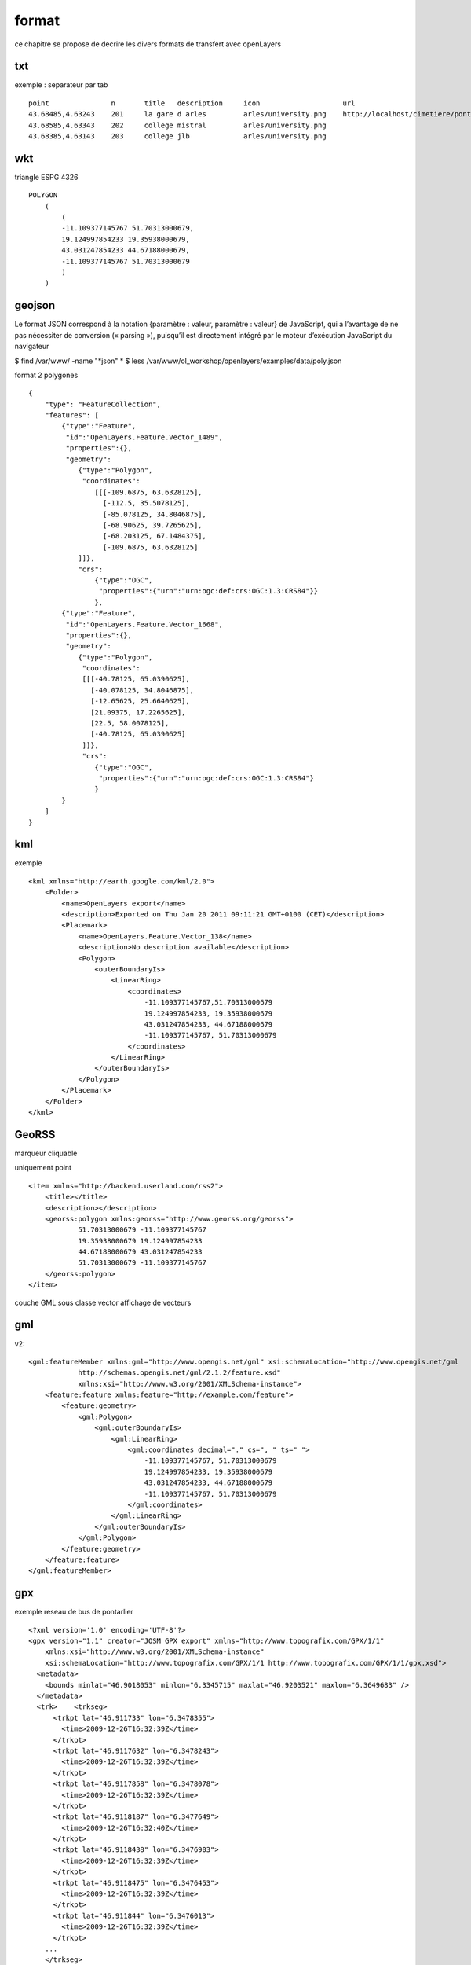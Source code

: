.. _format:

######
format
######


ce chapitre se propose de decrire les divers formats de transfert avec openLayers

===    
txt
===

exemple : separateur par tab ::

    point		n	title	description	icon			url
    43.68485,4.63243	201	la gare d arles		arles/university.png	http://localhost/cimetiere/pontarlier.html
    43.68585,4.63343	202	college mistral		arles/university.png	
    43.68385,4.63143	203	college jlb		arles/university.png

===
wkt
===

triangle ESPG 4326 ::

    POLYGON
        (
            (
            -11.109377145767 51.70313000679,
            19.124997854233 19.35938000679,
            43.031247854233 44.67188000679,
            -11.109377145767 51.70313000679
            )
        )

=======
geojson
=======


Le format JSON correspond à la notation {paramètre : valeur, paramètre : valeur} de 
JavaScript, qui a l’avantage de ne pas nécessiter de conversion (« parsing »), puisqu’il est 
directement intégré par le moteur d’exécution JavaScript du navigateur

$ find /var/www/ -name "*json"
*
$ less /var/www/ol_workshop/openlayers/examples/data/poly.json ::

format 2 polygones ::

    {
        "type": "FeatureCollection",
        "features": [
            {"type":"Feature",
             "id":"OpenLayers.Feature.Vector_1489",
             "properties":{},
             "geometry":
                {"type":"Polygon",
                 "coordinates":
                    [[[-109.6875, 63.6328125],
                      [-112.5, 35.5078125],
                      [-85.078125, 34.8046875],
                      [-68.90625, 39.7265625],
                      [-68.203125, 67.1484375],
                      [-109.6875, 63.6328125]
                ]]},
                "crs":
                    {"type":"OGC",
                     "properties":{"urn":"urn:ogc:def:crs:OGC:1.3:CRS84"}}
                    },
            {"type":"Feature",
             "id":"OpenLayers.Feature.Vector_1668",
             "properties":{},
             "geometry":
                {"type":"Polygon",
                 "coordinates":
                 [[[-40.78125, 65.0390625],
                   [-40.078125, 34.8046875],
                   [-12.65625, 25.6640625],
                   [21.09375, 17.2265625],
                   [22.5, 58.0078125],
                   [-40.78125, 65.0390625]
                 ]]},
                 "crs":
                    {"type":"OGC",
                     "properties":{"urn":"urn:ogc:def:crs:OGC:1.3:CRS84"}
                    }
            }
        ]
    }


===
kml
===

exemple ::

	<kml xmlns="http://earth.google.com/kml/2.0">
	    <Folder>
		<name>OpenLayers export</name>
		<description>Exported on Thu Jan 20 2011 09:11:21 GMT+0100 (CET)</description>
		<Placemark>
		    <name>OpenLayers.Feature.Vector_138</name>
		    <description>No description available</description>
		    <Polygon>
		        <outerBoundaryIs>
		            <LinearRing>
		                <coordinates>
		                    -11.109377145767,51.70313000679
		                    19.124997854233, 19.35938000679
		                    43.031247854233, 44.67188000679
		                    -11.109377145767, 51.70313000679
		                </coordinates>
		            </LinearRing>
		        </outerBoundaryIs>
		    </Polygon>
		</Placemark>
	    </Folder>
	</kml>

======
GeoRSS
======

marqueur cliquable

uniquement point ::

	<item xmlns="http://backend.userland.com/rss2">
	    <title></title>
	    <description></description>
	    <georss:polygon xmlns:georss="http://www.georss.org/georss">
		    51.70313000679 -11.109377145767
		    19.35938000679 19.124997854233
		    44.67188000679 43.031247854233
		    51.70313000679 -11.109377145767
	    </georss:polygon>
	</item>


couche GML sous classe vector
affichage de vecteurs

===
gml
===

v2::

    <gml:featureMember xmlns:gml="http://www.opengis.net/gml" xsi:schemaLocation="http://www.opengis.net/gml 
		http://schemas.opengis.net/gml/2.1.2/feature.xsd" 
		xmlns:xsi="http://www.w3.org/2001/XMLSchema-instance">
        <feature:feature xmlns:feature="http://example.com/feature">
            <feature:geometry>
                <gml:Polygon>
                    <gml:outerBoundaryIs>
                        <gml:LinearRing>
                            <gml:coordinates decimal="." cs=", " ts=" ">
                                -11.109377145767, 51.70313000679
                                19.124997854233, 19.35938000679
                                43.031247854233, 44.67188000679
                                -11.109377145767, 51.70313000679
                            </gml:coordinates>
                        </gml:LinearRing>
                    </gml:outerBoundaryIs>
                </gml:Polygon>
            </feature:geometry>
        </feature:feature>
    </gml:featureMember>

===
gpx
===

exemple reseau de bus de pontarlier ::

    <?xml version='1.0' encoding='UTF-8'?>
    <gpx version="1.1" creator="JOSM GPX export" xmlns="http://www.topografix.com/GPX/1/1"
        xmlns:xsi="http://www.w3.org/2001/XMLSchema-instance" 
        xsi:schemaLocation="http://www.topografix.com/GPX/1/1 http://www.topografix.com/GPX/1/1/gpx.xsd">
      <metadata>
        <bounds minlat="46.9018053" minlon="6.3345715" maxlat="46.9203521" maxlon="6.3649683" />
      </metadata>
      <trk>    <trkseg>
          <trkpt lat="46.911733" lon="6.3478355">
            <time>2009-12-26T16:32:39Z</time>
          </trkpt>
          <trkpt lat="46.9117632" lon="6.3478243">
            <time>2009-12-26T16:32:39Z</time>
          </trkpt>
          <trkpt lat="46.9117858" lon="6.3478078">
            <time>2009-12-26T16:32:39Z</time>
          </trkpt>
          <trkpt lat="46.9118187" lon="6.3477649">
            <time>2009-12-26T16:32:40Z</time>
          </trkpt>
          <trkpt lat="46.9118438" lon="6.3476903">
            <time>2009-12-26T16:32:39Z</time>
          </trkpt>
          <trkpt lat="46.9118475" lon="6.3476453">
            <time>2009-12-26T16:32:39Z</time>
          </trkpt>
          <trkpt lat="46.911844" lon="6.3476013">
            <time>2009-12-26T16:32:39Z</time>
          </trkpt>
        ...
        </trkseg>
      </trk>
      <trk>    <trkseg>
          <trkpt lat="46.9121278" lon="6.3600624">
            <time>2009-03-11T14:14:38Z</time>
          </trkpt>
          <trkpt lat="46.9116434" lon="6.3600321">
            <time>2009-03-11T14:14:40Z</time>
          </trkpt>
         ...
        </trkseg>
      </trk>
    </gpx>
